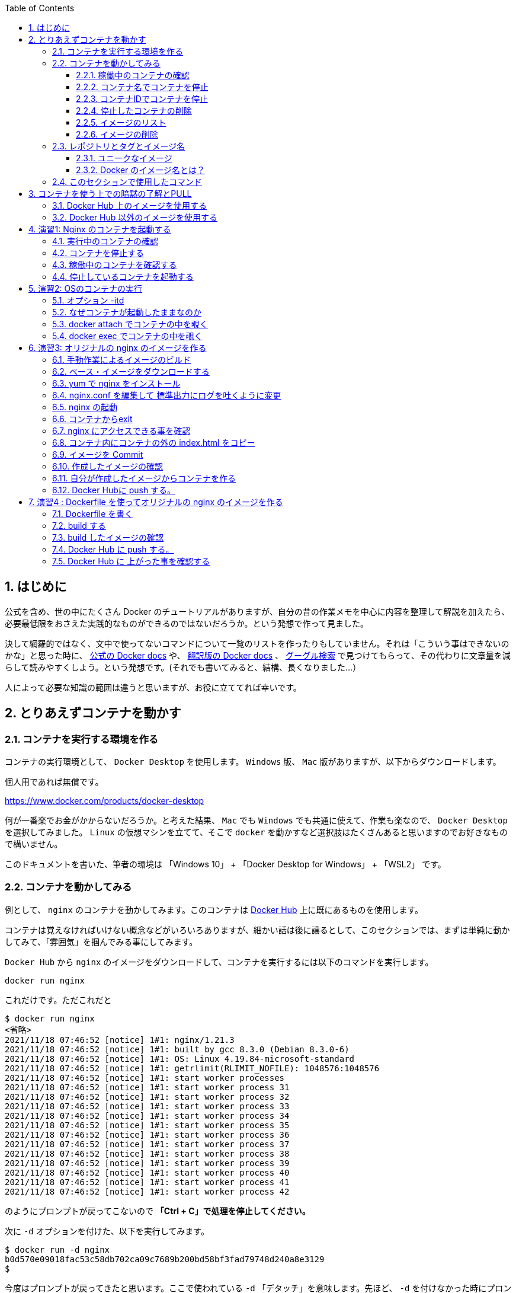 :toc: left
:toclevels: 5
:sectnums:

== はじめに

公式を含め、世の中にたくさん Docker のチュートリアルがありますが、自分の昔の作業メモを中心に内容を整理して解説を加えたら、必要最低限をおさえた実践的なものができるのではないだろうか。という発想で作って見ました。

決して網羅的ではなく、文中で使ってないコマンドについて一覧のリストを作ったりもしていません。それは「こういう事はできないのかな」と思った時に、 https://docs.docker.com/get-started/overview/[公式の Docker docs^] や、 https://docs.docker.jp/[翻訳版の Docker docs^] 、 https://www.google.com/[グーグル検索^] で見つけてもらって、その代わりに文章量を減らして読みやすくしよう。という発想です。(それでも書いてみると、結構、長くなりました…）

人によって必要な知識の範囲は違うと思いますが、お役に立ててれば幸いです。

== とりあえずコンテナを動かす

=== コンテナを実行する環境を作る

コンテナの実行環境として、 `Docker Desktop` を使用します。 `Windows` 版、 `Mac` 版がありますが、以下からダウンロードします。

個人用であれば無償です。

https://www.docker.com/products/docker-desktop

何が一番楽でお金がかからないだろうか。と考えた結果、 `Mac` でも `Windows` でも共通に使えて、作業も楽なので、 `Docker Desktop` を選択してみました。
`Linux` の仮想マシンを立てて、そこで `docker` を動かすなど選択肢はたくさんあると思いますのでお好きなもので構いません。

このドキュメントを書いた、筆者の環境は 「Windows 10」 + 「Docker Desktop for Windows」 + 「WSL2」 です。

=== コンテナを動かしてみる

例として、 `nginx` のコンテナを動かしてみます。このコンテナは https://hub.docker.com/[Docker Hub^] 上に既にあるものを使用します。

コンテナは覚えなければいけない概念などがいろいろありますが、細かい話は後に譲るとして、このセクションでは、まずは単純に動かしてみて、「雰囲気」を掴んでみる事にしてみます。

`Docker Hub` から `nginx` のイメージをダウンロードして、コンテナを実行するには以下のコマンドを実行します。

```
docker run nginx
```

これだけです。ただこれだと

```
$ docker run nginx
<省略>
2021/11/18 07:46:52 [notice] 1#1: nginx/1.21.3
2021/11/18 07:46:52 [notice] 1#1: built by gcc 8.3.0 (Debian 8.3.0-6)
2021/11/18 07:46:52 [notice] 1#1: OS: Linux 4.19.84-microsoft-standard
2021/11/18 07:46:52 [notice] 1#1: getrlimit(RLIMIT_NOFILE): 1048576:1048576
2021/11/18 07:46:52 [notice] 1#1: start worker processes
2021/11/18 07:46:52 [notice] 1#1: start worker process 31
2021/11/18 07:46:52 [notice] 1#1: start worker process 32
2021/11/18 07:46:52 [notice] 1#1: start worker process 33
2021/11/18 07:46:52 [notice] 1#1: start worker process 34
2021/11/18 07:46:52 [notice] 1#1: start worker process 35
2021/11/18 07:46:52 [notice] 1#1: start worker process 36
2021/11/18 07:46:52 [notice] 1#1: start worker process 37
2021/11/18 07:46:52 [notice] 1#1: start worker process 38
2021/11/18 07:46:52 [notice] 1#1: start worker process 39
2021/11/18 07:46:52 [notice] 1#1: start worker process 40
2021/11/18 07:46:52 [notice] 1#1: start worker process 41
2021/11/18 07:46:52 [notice] 1#1: start worker process 42
```

のようにプロンプトが戻ってこないので **「Ctrl + C」で処理を停止してください。**

次に `-d` オプションを付けた、以下を実行してみます。

```
$ docker run -d nginx
b0d570e09018fac53c58db702ca09c7689b200bd58bf3fad79748d240a8e3129
$
```

今度はプロンプトが戻ってきたと思います。ここで使われている `-d` 「デタッチ」を意味します。先ほど、 `-d` を付けなかった時にプロンプトが返ってこなかった事と較べると、なんとなく「デタッチ」の感覚がつかめると思います。

==== 稼働中のコンテナの確認

起動中のコンテナを確認するには、 `docker ps` を実行します。

```
$ docker ps    # 起動中のコンテナの確認
CONTAINER ID   IMAGE     COMMAND                  CREATED         STATUS         PORTS     NAMES
b0d570e09018   nginx     "/docker-entrypoint.…"   5 seconds ago   Up 3 seconds   80/tcp    eager_benz
$
```

`ps` からイメージできるように、稼働中のコンテナをリストしてくれます。
一つのコンテナが起動しているのがわかると思います。コンテナが仮想マシンとは違い「隔離されたプロセス」である事をなんとなく示唆してくれるコマンド名になっています。

一番後ろの `NAMES` のコラムを見ると `eager_benz` と名前が付いてます。
この名前は自分が指定した名前も付ける事ができますが、**ユーザーが指定しなければ勝手につけられます。**
ランダムな名前は、「形容詞」+「著名人の名前」の形で生成されています。namesgenerator というパッケージで生成されておりソースは https://github.com/moby/moby/blob/master/pkg/namesgenerator/names-generator.go[こちら^] です。

`CONTAINER ID (b0d570e09018)` と `NAME (eager_benz)` は、自動で付けられるユニークな値で、コンテナの停止や開始時に識別子として使用する事ができます。

==== コンテナ名でコンテナを停止

コンテナを停止するには、 `docker stop <コンテナ名 | CONTAINER ID>` を使用します。
まずはコンテナ名を指定して停止させてみます。

```
$ docker stop eager_benz   # 起動したコンテナの停止
eager_benz
$
```

`docker ps` で、起動しているコンテナが居ない事の確認

```
$ docker ps  
CONTAINER ID   IMAGE     COMMAND   CREATED   STATUS    PORTS     NAMES
$
```

==== コンテナIDでコンテナを停止

さっきは `eager_benz` というコンテナ名を指定してを停止させましたが、 `CONTAINER ID` を使って以下のように停止させる事もできます。

```
$ docker stop b0d570e09018     # 最後の IDは docker ps で表示されていた CONTAINER ID
```

停止したコンテナは完全に消えたわけではなく、停止した状態で残っています。以下のコマンドで停止中のコンテナを表示させる事ができます。

```
$ docker ps -a
CONTAINER ID   IMAGE                                                     COMMAND                  CREATED          STATUS                      PORTS                  NAMES
b0d570e09018   nginx                                                     "/docker-entrypoint.…"   20 minutes ago   Exited (0) 5 minutes ago                           eager_benz
$ 
```

`CONTAINER ID` や、 `NAMES` の欄の値が起動していた時と同じ値である事を確認して下さい。

==== 停止したコンテナの削除

完全にコンテナを消去するには、`docker rm  <コンテナ名 | CONTAINER ID>` を使用します。

```
$ docker rm eager_benz
eager_benz
```

コンテナが消えたか確認します。

```
$ docker ps -a
CONTAINER ID   IMAGE                                                     COMMAND                  CREATED          STATUS                      PORTS                  NAMES
$
```

==== イメージのリスト

コンテナは消えましたが、コンテナの元になったイメージ `nginx` は、そのまま残っています。
イメージを確認するには `docker images` で確認します。

```
$ docker images
REPOSITORY                                                TAG       IMAGE ID       CREATED         SIZE
nginx                                                     latest    ea335eea17ab   1 weeks ago     141MB
$
```

コンテナの `イメージ` と、それから作成される `コンテナ` の関係がなんとなく理解できたかなと思います。

`イメージ` と `コンテナ` は、大半のコンテキストで同じ意味の言葉として使用でき、合体させて `コンテナ・イメージ` 等と曖昧に使うケースもありますが、 `docker` コマンドの世界では、 `dockerイメージ` と `dockerコンテナ` は、明確に違うものを示します。

関係を図示すると以下のようになります。

image::images/1-2-image-and-container.png[align="left"]

docker `イメージ` から作成されるのが docker `コンテナ` になります。


==== イメージの削除

イメージを削除するには、`docker rmi <REPOSITORY名:TAG>` で削除します。

```
$ docker rmi nginx:latest
Untagged: nginx:latest
Untagged: nginx@sha256:097c3a0913d7e3a5b01b6c685a60c03632fc7a2b50bc8e35bcaa3691d788226e
Deleted: sha256:ea335eea17ab984571cd4a3bcf90a0413773b559c75ef4cda07d0ce952b00291
Deleted: sha256:cc284e9b1cbed75793782165a07a0c2139d8ec0116d1d562c0e2e504ed586238
Deleted: sha256:6207e091bef7f1c94a109cb455ba163d53d7c2c641de65e71d3a0f33c0ebd8ae
Deleted: sha256:97a18ff8c6973f64d763f004cad932319a1428e0502c0ec3e671e78b2f14256b
Deleted: sha256:319130834f01416a2e8f9a4f2b2fa082c702ac21f16e0e2a206e23d53a0a3bae
Deleted: sha256:1bc375f72973dc110c9629a694bc7476bf878d244287c0214e6436afd6a9d1b0
$
```

dockerの世界では、 `TAG` も名前の一部で、イメージを削除する時は `TAG` も指定する必要がある事に注意して下さい。

=== レポジトリとタグとイメージ名

ここでは「レポジトリ」名、「タグ」名、「イメージ」名について、少し考えて見ます。

`docker images` の出力をよく見てみます。

```
$ docker images
REPOSITORY                                                TAG       IMAGE ID       CREATED         SIZE
nginx                                                     latest    f652ca386ed1   3 weeks ago     141MB
nginx                                                     1.20      aedf7f31bdab   5 weeks ago     141MB
redhat/ubi8                                               latest    cc0656847854   7 weeks ago     216MB
ubuntu                                                    latest    ba6acccedd29   2 months ago    72.8MB
```

ヘッダー部分の所に `REPOSITORY` と書いています。

少し前のステップで、イメージの削除は `docker rmi <REPOSITORY名:TAG>` で行う。とさらっと書きましたが、直感的には `イメージ名` で良いような気もします。この `REPOSITORY` とは何でしょうか。

イメージは `latest` や、 `1.0` 等のバージョンを表す `タグ` を付ける事で、同じグループのイメージである事を示す事ができます。 `docker` では、このグループの概念を `レポジトリ` と読んでいます。

image::images/1-3-repository.png[left]
ですので、 `docker images` の出力では、 `イメージ名` ではなく `レポジトリ` という表現になっています。

`レポジトリ名` だけでは、イメージを任意に区別できないので、 `レポジトリ` 名 + `タグ` 名の形で `docker` コマンドの引数に指定するのが殆どです。

====  ユニークなイメージ

また、忘れてはいけないのは `IMAGE ID` でもイメージを区別できます。
`IMAGE ID` が同じでも違う `レポジトリ` 名 + `タグ` 名を持つイメージも存在します。以下の例は、あるイメージを別のイメージにコピーし作成した時の出力例です。同じ `IMAGE ID` を持っています。

```
$ docker images
REPOSITORY                                                TAG       IMAGE ID       CREATED         SIZE  
copy                                                      1.0       6c364457d832   3 days ago      303MB 
nginx-ubi8                                                1.0       6c364457d832   3 days ago      303MB 
...
```

`docker` の世界では、一意に決まるユニークなイメージを想像した時に、 `レポジトリ` 名 + `タグ` 名 としての一意なのか、 `IMAGE ID` として一意なのか2通りがあります。


====  Docker のイメージ名とは？

Docker のマニュアルを `イメージ名(image name)` で検索すると、 `imagne name` という言葉の使われている場所は非常に少ないのですが、例えば、 https://docs.docker.com/engine/reference/commandline/inspect/#get-an-instances-image-name[Get an instance’s image name^] で紹介されている `docker inspect` コマンドで得られる `imagne name` とされるものは `tag` を含んだ値が得られます。(タグがlatestの場合は省略)。

```docker
$ docker inspect --format='{{.Config.Image}}' c3775755f851
nginx:1.20
$ 
```

ただ、一般的には `タグ` を抜いた `レポジトリ名` の事を `イメージ` 名と呼ばれるケースもあり、 `イメージ(名)` の定義はきちんと定まっておらず曖昧に使われているのが現状です。ここは初学者にはツライ所です。

以下は `docker tag` コマンドのヘルプですが、 `レポジトリ名` と解釈される所は `SOURCE_IMAGE/TARGET_IMAGE` と記載されていて `[:TAG]` を付ける事ができるとされています。つまり、ここでは `SOURCE_IMAGE/TARGET_IMAGE` 名が `REPOSITORY` 名と同じ意味で使われています。

```
$ docker tag --help
Usage:  docker tag SOURCE_IMAGE[:TAG] TARGET_IMAGE[:TAG]
```

また、実際のコマンドラインで `docker run nginx` と書いた時の `nginx` は、(レポジトリ名+タグ名)です。これは省略されているだけで `nginx:latest` を指します。ですので、タグが無い=レポジトリ名という区別も単純にはできません。

`docker` では、省略した記述が許されているため `nginx` と書いた時にそれはコンテキストによって `レポジトリ` であったり、 `イメージ名` でもありえます。さらに前述した `docker tag` コマンドのヘルプのように、タグを抜いた部分を「イメージ」と呼んでいるケースもあります。

はじめのうちは混乱する部分なので、頭を柔軟に保つ必要があります。

このガイドでは基本的に `<レポジトリ名>:<タグ>` の組み合わせを `イメージ` 名と呼ぶ事にします。

=== このセクションで使用したコマンド

初めのうちはコマンドを覚えられないと思うので、このセクションで使用した基本的なコマンドをまとめておきます。

イメージ名 `nginx` (タグを省略しているので `nginx:latest` と解釈される)を `Docker Hub` からダウンロードして、 `-d (デタッチ）` で起動。コンテナ名は自動でランダム付ける

```
docker run -d nginx
```

起動しているコンテナの一覧

```
docker ps
```

起動しているコンテナを停止

```
$docker stop eager_benz   # eager_benz は自動でランダムに付けられたコンテナ名
```

停止したものも含めたコンテナの一覧

```
docker ps　-a 
```

コンテナの削除

```
docker rm eager_benz　　 # eager_genz はコンテナ名
```

イメージの削除

```
docker rmi nginx:lattest   # nginx:latest はイメージ名
```


== コンテナを使う上での暗黙の了解とPULL

ここでは、演習に入る前に、少し寄り道して `docker pull` について学んでみます。

=== Docker Hub 上のイメージを使用する

単純にコンテナをダウンロードするだけであれば、

```
docker pull nginx
```

でダウンロード(`PULL`)する事ができます。

`docker run` というコマンドを前の章で使いましたが、実は、 `docker run` コマンドは `docker pull` と `docker create` と `docker start` の3つのコマンドをまとめたコマンドです。

以下に `docker` で良く使うコマンドの関係性を図示してみました。

image::images/2-1-dockerhub.png[left]

`docker run` が、`pull` `create` `start` をまとめたものである事がわかると思います。

既にローカルに `pull` されたイメージがある場合は、`docker run` を実行してもインターネットから再ダウンロード( `pull` )される事はありません。

`create` と `start` はとりあえず置いておいて、ここでは `pull` に注目します。


```
docker pull nginx
```


では、単に `nginx` と指定していますが、幾つかの暗黙の省略が含まれています。

`docker` コマンドでは、 `nginx` と指定しただけで https://hub.docker.com[Docker Hub^] というコンテナレジストリにアクセスして、 `nginx` という名前のコンテナで `latest` というタグが付いたものを探してダウンロード( `pull` )してきます。

なので省略されていますが、上のコマンドは以下のものと同じになります。

```
docker pull nginx:latest
```

タグは、 `:(コロン)` を挟んで付加します。タグの `latest` 部分は、 `1.20` のようにバージョンを付ける事もあります。

```
docker pull nginx:1.20
```

`Registry` 上のイメージにどんなタグが付いているかの一覧の取得は、標準の `docker` コマンドではサポートされておらず、 https://registry.hub.docker.com/_/nginx?tab=tags[Docker Hub^] にアクセスして確認する必要があります。


=== Docker Hub 以外のイメージを使用する

コンテナのイメージを  https://hub.docker.com[Docker Hub^] 以外のレジストリからダウンロード(`pull`)してきたい場合は、明示的に指定する必要があります。例えば、

```
docker run quay.io/centos/centos
```

は、 `quay.io` という `Red Hat` 社のコンテナレジストリの `centos/centos` というコンテナイメージの `latest` タグが付いたものを(ローカルに無ければ) ダウンロード( `pull` )して実行します。

上記のコマンドは以下と同じになります。

```
docker run quay.io/centos/centos:latest
```

ダウンロードしてきた `nginx` というイメージは、ローカルに保存され、次回、同じイメージが要求された時には、既にダウンロードされたものが使用されます。

== 演習1: Nginx のコンテナを起動する

こんどは、もう少しきちんと、コンテナを作成してみます。`docker run -d nginx` にもう少しオプションを足してみます。

以下のコマンドで、イメージ「`nginx`」から、コンテナ「`my-nginx`」が作成され起動します。

```
 docker run -d -p 8080:80  --name  my-nginx   nginx
```

オプションについて解説します。これらは基本的なオプションなので暗記する必要があると思って下さい。

**-d**
これは「デタッチ」モードを意味します。前のステップで `docker run nginx` を実行した時に、作業中のコンソールにカーソルが戻ってこなかったのを覚えていると思います。このオプションを付ける事で、コンテナを今使っているコンソールから切り離す(デタッチ)する事ができます。

**-p 8080:80**
コンテナは、言うなれば、ただのプロセスです。同じ `OS` 上で同じポート番号を使用する複数のプロセスがあると、ポートの取り合いが起きて上手く動く動きません。

image::images/practice1-port.png[left]


上記のコマンドでは、OSから見たコンテナのポート「 `8080` 」をコンテナ内の「 `80` 」番ポートにフォワードする設定をしています。これにより既に OS上に `80` 番ポートを使うアプリケーションが稼働している場合の(多くの場合ありがちです) 競合を避けています。反対に「 `8080` 」はそのOS上で使われてなければ、他の任意のポート(例えば `8090` ) でも大丈夫です。

同じホストOS上でたくさんのコンテナを使うには、同じIPアドレスを使う事になるので、ポートの衝突を避ける必要があります。
個別にIPアドレスを持つ VM(仮想マシン)では、ポートが同じでもIPが違うのでアプリケーションのポートが衝突する事はありません。アプリケーション(コンテナ）のポートを変更するという考え方は、コンテナならではの作法になります。

コンテナ内で `80` 番ポートを使うのは、この `nginx` のイメージが `80` を `LISTEN` するように作られているという暗黙の了解によるものです。もし全く知らないアプリケーションで、どこにもどのポートを `LISTEN` しているか記述されてない場合は全く検討がつかないものになります。

**--name  my-nginx**
イメージ `nginx` を元に作成するコンテナ名を指定します。特に指定しない場合はランダムな名前が付けられます。以前の実験では、何も指定しなかったために `docker` によって `eager_benz` と言う名前が付けられていました。

**nginx**
コンテナ `my-nginx` の元になるイメージ名です。これは暗黙の了解で、 `Docker Hub` 上の `nginx:latest` が検索されて使用されます。 `Docker Hub` 以外のレジストリ上のイメージを指定するには、明示的にそのレジストリ名を指定する必要があります。


実際の実行結果は以下になります。

```
$ docker run -d -p 8080:80  --name  my-nginx   nginx
e0cc77bc866fe504b8053a7b201b7a469ec61d98a4fd3a6618be382e87fda34c

$
```

コマンドプロンプトにカーソルが戻ってきました。 `-d` オプションのおかげです。

もう一度、上記のコマンドの引数を軽くおさらいしておきます。これはコンテナをやって行く以上覚えなければいけないものなので、頭にたたきこんでおきましょう。

[NOTE]
====
**-d** : デタッチ。コンテナの起動後に、コンテナと今使っているコンソールを切り離します。 +
**-p** : 8080:80  8080番ポートへのアクセスを、コンテナの80番ポートにフォワードする。 +
**--name** :  my-nginx   イメージ「nginx」を元に作る自分のコンテナの名前。 +
**nginx** : コンテナの元になるイメージ(この場合、インターネット上の Docker Hub 上に置かれているイメージ)
====

=== 実行中のコンテナの確認 

実行中のコンテナは、以下のコマンドで確認できます。

```
docker ps
``` 

実際の実行結果は以下の通りです。


```
$ docker ps
CONTAINER ID   IMAGE                       COMMAND                  CREATED          STATUS                      PORTS                  NAMES
7e7ffed26222   nginx                      "/docker-entrypoint.…"   33 minutes ago   Up 9 minutes                0.0.0.0:8080->80/tcp   my-nginx
$
```

次にこのコンテナに、ブラウザを使ってアクセスしてみます。アクセスポートは、コンテナ作成時に指定した `8080` になります。コンテナ外部の `8080` ポートからコンテナ内部の `80` ポートにフォワードされます。

image::images/practice1-browser.png[left]

無事アクセスできました。

毎回ブラウザを立ちあげるのも大変なので、CLIツールの `curl` を使ってアクセスにも慣れておきます。以下でアクセスできます。

```
curl localhost:8080
```

実際に実行してみます。

```
$ curl localhost:8080
<!DOCTYPE html>
<html>
<head>
<title>Welcome to nginx!</title>
<style>
html { color-scheme: light dark; }
body { width: 35em; margin: 0 auto;
font-family: Tahoma, Verdana, Arial, sans-serif; }
</style>
</head>
<body>
<h1>Welcome to nginx!</h1>
<p>If you see this page, the nginx web server is successfully installed and
working. Further configuration is required.</p>

<p>For online documentation and support please refer to
<a href="http://nginx.org/">nginx.org</a>.<br/>
Commercial support is available at
<a href="http://nginx.com/">nginx.com</a>.</p>

<p><em>Thank you for using nginx.</em></p>
</body>
</html>

$
```

出力結果が大量にでますが、これは HTML のテキストがそのままコマンドプロンプトに表示されているためです。
コンソールは、ブラウザのように HTMLを解釈する機能ないためこのような出力になります。

=== コンテナを停止する

以下のコマンドで起動中のコンテナを停止する事ができます。

```
docker stop <コンテナ名>
```

実際に停止してみます。

```
$ docker stop my-nginx
my-nginx
$ 
```

=== 稼働中のコンテナを確認する

**docker ps**

`dcoker ps` コマンドで稼働中のコンテナを確認してみます。 `my-nginx` は表示されないはずです。

```
$ docker ps
CONTAINER ID   IMAGE     COMMAND   CREATED   STATUS    PORTS     NAMES

$
```

**docker ps -a**

`docker ps` に `-a` オプションを付けた `docker ps -a` を使うと、既に停止したコンテナも確認できます。

```
docker ps -a
```

実際に `docker ps -a` を実行してみます。

```
$ docker ps -a
CONTAINER ID   IMAGE                    COMMAND                  CREATED         STATUS                          PORTS     NAMES　                                  "/docker-entrypoint.…"   8 minutes ago   Exited (0) About a minute ago             my-nginx
```

`STATUS` が `Exited (0)` になったコンテナ `my-nginx` が確認できます。

=== 停止しているコンテナを起動する

停止したコンテナは再度、起動させる事ができます。 `docer start <コンテナ名>` で起動できます。

```
docker start <コンテナ名>
```

実際にコンテナを起動してみます。

```
$ docker start my-nginx
my-nginx
$
```

コンテナの起動を `dokcer ps` コマンドで確認してみます。

```
$ docker ps
CONTAINER ID   IMAGE     COMMAND                  CREATED          STATUS          PORTS                  NAMES
e0cc77bc866f   nginx     "/docker-entrypoint.…"   15 minutes ago   Up 35 seconds   0.0.0.0:8080->80/tcp   my-nginx
$

```

以上で演習1は完了です。


== 演習2:  OSのコンテナの実行

演習1では `nginx` のコンテナを実行しました。

こんどは、先ほどの `nginx` のようなアプリケーションが何もインストールされてない素の `OS` のイメージからコンテナを作成してみます。
`Docker Hub` にあるる `ubuntu` のイメージを元にコンテナを作成・実行してみます。名前は `my-ubuntu` にします。

```
$ docker run --name my-ubuntu  ubuntu

Unable to find image 'ubuntu:latest' locally
latest: Pulling from library/ubuntu
7b1a6ab2e44d: Pull complete
Digest: sha256:626ffe58f6e7566e00254b638eb7e0f3b11d4da9675088f4781a50ae288f3322
Status: Downloaded newer image for ubuntu:latest

$
```

ここでは、単にイメージ名として `ubuntu` とだけ指定しているので、 `Docker Hub` で公開されている https://hub.docker.com/_/ubuntu[ubuntu^] の `latest` のタグが付いたイメージがダウンロード( `pull` )されます。

稼働しているかどうか `docker ps` で確認してみます。

```
$ docker ps
CONTAINER ID   IMAGE     COMMAND   CREATED   STATUS    PORTS     NAMES

$
```

稼働してからすぐに Exit している事がわかります。

今度は `docker ps -a` を使用して、停止したコンテナも確認してみます。

```
$ docker ps -a
CONTAINER ID   IMAGE                                                     COMMAND                  CREATED          STATUS                      PORTS                  NAMES
10b401288650   ubuntu                                                    "bash"                   1 minutes ago   Exited (0) 1 minutes ago                          my-ubuntu

$
```

これを見ると `bash` が一瞬実行されたものの、すぐに終了した事がわかります。このようにコンテナでは、フォアグラウンドで稼働するプロセスが無いとすぐに終了してしまいます。

イメージの作りがどのようになっているかは、 https://hub.docker.com/layers/ubuntu/library/ubuntu/latest/images/sha256-f3113ef2fa3d3c9ee5510737083d6c39f74520a2da6eab72081d896d8592c078?context=explore[Docker Hub^] のページで確認ができますが、 `CMD["bash"]` と書かれており、これはコンテナ起動時に `bash` が実行されるように作られている事を意味します。が、この `bash` は、特にする事もないので、プロセスとしてはすぐに終了します。

image::images/practice2-ubuntu-image.png[left]

演習1では `nginx` がフォアグラウンドで稼働していたのでコンテナが稼働し続けてましたが、稼働し続けるプロセスが無いとこのようにコンテナ自体が終了してしまいます。

今度は、 `-itd` という起動オプションを付けて `my-ubuntu2` という名前のコンテナを作ります。

```
docker run -itd --name my-ubuntu2 ubuntu 
```

ここで `-itd` というオプションは、使っていると意味をだんだんと忘れてしまい手が勝手に動くようになりますが、以下のような意味があります。

=== オプション -itd 
`-i` : interactive. Keep STDIN open even if not attached. + 
`-t` : Allocate a pseudo-TTY. コンテナに疑似tty(pseudo-TTY)を作る。 +
`-d` : Run container in background and print container ID. デタッチ。コンテナをバックグラウンドで動かす。

これらはバラバラのオプションなので `-it -d` や、 `-i -t -d` のようにバラバラに指定もできます。
殆どの用途で `-it` はセットで使われ、 `-it` や `-itd` のように使われます。

`-i` と `-t` は、コンテナと、自分が使っているホスト上のコンソールが、コンテナと通信できるようにセットアップするためのオプションです。
`-it` は、今は、ひとかたまりに自分のコンソールからコンテナ内部を覗いて見るのに必要なオプション。と覚えておきましょう。

次に、 `docker ps` コマンドでコンテナの稼働を確認してみます。

```
$ docker ps
CONTAINER ID   IMAGE     COMMAND       CREATED         STATUS         PORTS     NAMES
34d28c35a11b   ubuntu    "bash"   5 minutes ago   Up 5 minutes             my-ubuntu2

$
```

今度はコンテナが稼働したままです。

=== なぜコンテナが起動したままなのか

`-t` オプションは、コンテナに、pts(疑似端末)を作るオプションです。疑似端末が作成され、起動した `bash` がインタラクティブモードで接続した状態になります。この `bash` が起動したままになるため、コンテナが終了せずに稼働し続ける事ができるようになっています。

=== docker attach でコンテナの中を覗く

コンテナ `my-bunutu2` の中を覗いてみます。
これは `docker attach  <コンテナ名 | CONTAINER ID>` で可能です。

```
docker attach my-ubuntu2
root@34d28c35a11b:/# ps -ef                       
UID        PID  PPID  C STIME TTY          TIME CMD
root         1     0  0 04:57 pts/0    00:00:00 bash
root        17     1  0 05:06 pts/0    00:00:00 ps -ef
root@34d28c35a11b:
```

コマンドプロンプトが変わり、コンテナ内に入った事がわかります。
同時に `ps -ef` コマンドを実行すると、 `bash` と自分自身である `ps -ef` しか動いてない事がわかります。
`ps -ef` の親のプロセスは `PID=1` の `bash` である事がわかります。

**コンテナにはログインの概念が無い**ので、この `attach` というのはコンテナ独特の考え方になります。
ログイン時に新規に `bash` 等のシェルが起動する Linux の通常のログインの仕組みと違い、既に動いていた `bash` を使用しています。

次にこの `bash` 上で `exit` をしてみます。

```
root@34d28c35a11b:/# exit
exit

$
```

`exit` すると、はじめに動いていた `bash` からも `exit` してしまってコンテナが停止します。

`docker ps` でコンテナが終了している事を確認します。

```
$ docker ps
CONTAINER ID   IMAGE     COMMAND   CREATED   STATUS    PORTS     NAMES

$
```

=== docker exec でコンテナの中を覗く

先ほどのステップで停止してしまったコンテナを `docker start` コマンドで、再度起動します。

```
$ docker start my-ubuntu2
```

今度は、`docker exec` というコマンドでコンテナの中を覗きます。

正確には `docker exec` は、起動中のコンテナ内で新しいプロセスを起動するプロセスです。コンテナ内で起動する新しいプロセスを引数で指定する必要がありここでは `/bin/bash` を指定します。


```
$ docker exec -it my-ubuntu2 /bin/bash
root@34d28c35a11b:/# ps -ef
UID        PID  PPID  C STIME TTY          TIME CMD
root         1     0  0 05:15 pts/0    00:00:00 bash
root        21     0  0 05:18 pts/1    00:00:00 /bin/bash
root        29    21  0 05:18 pts/1    00:00:00 ps -ef
root@34d28c35a11b:/#
```

中で `ps -ef` コマンドを実行すると、今度は3つのプロセスが動いており `ps -ef` の親プロセス IDは `PID=21` です。つまり `PID=21` が `docker exec` によって新規に起動された `bash(/bin/bash)` です。

この `bash(/bin/bash)` が接続している `TTY` は `pts/1` になっていて、コンテナ内にもともと存在している `pts/0` とは別である事がわかります。

コンテナから `exit` してみます。

```
root@34d28c35a11b:/# exit
exit

$
```


`docker ps` で確認すると、 `attach` でコンテナに接続した時とは違い、コンテナがまだ稼働したままである事がわかります。

```
$ docker ps
CONTAINER ID   IMAGE     COMMAND       CREATED          STATUS         PORTS     NAMES
34d28c35a11b   ubuntu    "/bin/bash"   23 minutes ago   Up 5 minutes             my-ubuntu2

$
```

`docker exec` では新規に `/bin/bash` をコンテナ内で起動したので、`exit` で終了したのは新規に起動した `/bin/bash` だけになります。

一方で `docker attach` では、元々、 `-t` オプションを付けた事でコンテナ内で起動していたシェルに接続( `attach` )し、そのシェルを `exit` してしまったため、他にプロセスがなくなりコンテナが終了してしまいました。

なんとかく `attach` と `exec` のそれぞれで、コンテナの中を見る時の動きの違いがわかったと思います。

以上で演習2は完了です。お疲れ様でした。

== 演習3: オリジナルの nginx のイメージを作る

=== 手動作業によるイメージのビルド


`Docker Hub` からダウンロードした `親イメージ` に、自分のアプリケーションとファイルを追加して新しいイメージを作ります。

ここで行う作業の流れを図示すると以下の通りです。

image::images/practice3-procedure.png[left]

`親イメージ` に、ファイルを追加したり、コンテナ実行時のコマンドを設定して、新しい `イメージ` を作る事を `ビルド` と言います。

この `親イメージ` として、Linuxベンダーが提供している `ベース・イメージ` を `Docker Hub` から取得する所からはじめます。

通常、コンテナの `イメージ` は、一つの `親イメージ` に修正を積みかさねる事で新しい `イメージ` を作っていきますが、 `ベース・イメージ` とは、それ以上の親がいない大元の `イメージ` を指します。

===  ベース・イメージをダウンロードする

ここでは `Red Hat` が提供する `RHEL8` のベースイメージである `ubi8` を `Docker Hub` からダウンロード( `pull` )して使用します。

image::images/practice3-redhat-ubi8.png[left]

`Docker Hub` 上の `redhat/ubi8` のレポジトリへの https://hub.docker.com/r/redhat/ubi8/tags[リンクはこちら^] です。

イメージを作成する場合は、適当なイメージを使用するとマルウェアなどが含まれている可能性があるので、提供元のわかっているイメージを使用するようにしましょう。

以下のコマンドを実行して、 `Red Hat` 社の `UBI` イメージをダウンロード( `pull` )します。

```
$ docker pull redhat/ubi8
```

特にドメイン名を指定していませんが、お約束として `Docker Hub` に `redhat/ubi8` を探しに行って `pull` しています。

`pull` した `イメージ` を `docker images` コマンドで確認します。

```
$ docker images
REPOSITORY                                                TAG       IMAGE ID       CREATED        SIZE
redhat/ubi8                                               latest    cc0656847854   7 days ago     216MB
$
```

`pull` したイメージを元に `nginx-ubi8` という名前のコンテナを作成します。


```
$ docker run -dit -p 8080:80 --name nginx-ubi8 redhat/ubi8:latest
```

`docker ps` で起動を確認します。

```
$ docker ps
CONTAINER ID   IMAGE                COMMAND       CREATED         STATUS         PORTS                  NAMES
76304e983f34   redhat/ubi8:latest   "/bin/bash"   4 seconds ago   Up 3 seconds   0.0.0.0:8080->80/tcp   nginx-ubi8
$
```

`docker exec` コマンドを使い、コンテ内に新規にシェルを起動しコンテナの中に入ります。

```
$ docker exec -it nginx-ubi8  /bin/bash
[root@76304e983f34 /]#
```

コンテナの中に入ると、プロンプトが `$` から `[root@76304e983f34 /]` 等に変わっているはずです。

この `コンテナ` には特に何もアプリケーションがインストールされていないので、インストールしていきます。

ここからの作業は普通の `Linux` と殆ど同じです。

=== yum で nginx をインストール

コンテナ内で、 `yum` コマンド等で `nginx` をインストールします。

```
yum install -y nginx
```

=== nginx.conf を編集して 標準出力にログを吐くように変更

`nginx.conf` (nginxの構成ファイル）の編集は、コンテナを動かす事だけ考えるのであれば必須ではないですが、将来必ず通る道なので、コンテナ向きに少しカスタマイズします。

`コンテナ` では、 `コンテナ` 内のファイルシステムに書き込まれたデータは、 `コンテナ` の削除時に消えてしまいます。

基本的に `コンテナ` は作って、廃棄して、また作って。を繰り返すものなので、保存したいデータは `コンテナ` の外に書き出す作法になっています。ログも残したい場合は、その作法に従います。

`Docker` では標準出力と標準エラー出力を `コンテナ` を動かしているホスト上に残す事ができ、吐き出したログは `docker logs` コマンドでホスト上で確認できます。

`nginx` の構成ファイルである `nginx.conf` を編集して、 `nginx` のログを標準出力、標準エラー出力に書き出すように編集します。


編集は `vi` で行います。 `vi` の使い方はここでは省略します。

```/etc/nginx/nginx.conf
# For more information on configuration, see:
#   * Official English Documentation: http://nginx.org/en/docs/
#   * Official Russian Documentation: http://nginx.org/ru/docs/

user nginx;
worker_processes auto;
# error_log /var/log/nginx/error.log;
error_log /dev/stderr; #(1) stderrに出力先を変更
pid /run/nginx.pid;

# Load dynamic modules. See /usr/share/doc/nginx/README.dynamic.
include /usr/share/nginx/modules/*.conf;

events {
    worker_connections 1024;
}

http {
    log_format  main  '$remote_addr - $remote_user [$time_local] "$request" '
                      '$status $body_bytes_sent "$http_referer" '
                      '"$http_user_agent" "$http_x_forwarded_for"';

    access_log  /dev/stdout  main; #(2) stdoutに出力先を変更する

    sendfile            on;
    tcp_nopush          on;
    tcp_nodelay         on;
    keepalive_timeout   65;
    types_hash_max_size 2048;

    include             /etc/nginx/mime.types;
    default_type        application/octet-stream;

    # Load modular configuration files from the /etc/nginx/conf.d directory.
    # See http://nginx.org/en/docs/ngx_core_module.html#include
    # for more information.
    include /etc/nginx/conf.d/*.conf;

    server {
        listen       80 default_server;
        listen       [::]:80 default_server;
        server_name  _;
        root         /usr/share/nginx/html;

        # Load configuration files for the default server block.
        include /etc/nginx/default.d/*.conf;

        location / {
        }

        error_page 404 /404.html;
            location = /40x.html {
        }

        error_page 500 502 503 504 /50x.html;
            location = /50x.html {
        }
    }

# Settings for a TLS enabled server.
#
#    server {
#        listen       443 ssl http2 default_server;
#        listen       [::]:443 ssl http2 default_server;
#        server_name  _;
#        root         /usr/share/nginx/html;
#
#        ssl_certificate "/etc/pki/nginx/server.crt";
#        ssl_certificate_key "/etc/pki/nginx/private/server.key";
#        ssl_session_cache shared:SSL:1m;
#        ssl_session_timeout  10m;
#        ssl_ciphers PROFILE=SYSTEM;
#        ssl_prefer_server_ciphers on;
#
#        # Load configuration files for the default server block.
#        include /etc/nginx/default.d/*.conf;
#
#        location / {
#        }
#
#        error_page 404 /404.html;
#            location = /40x.html {
#        }
#
#        error_page 500 502 503 504 /50x.html;
#            location = /50x.html {
#        }
#    }

}

```

ログの出力先の変更は2箇所で行ってます。
何かあった時もコンテナに入って確認してくも、コンテナの外からログを確認できるので便利です。

=== nginx の起動

コンテナ内で `nginx` を起動します。

```
nginx
```

このベースイメージには `ps` コマンドが入ってないのでここでは起動を確認せず、後でホストOSから `curl` でアクセス確認します。
`yum -y install procps` で `ps` コマンドをインストールするしてもOKですが、コンテナは基本的に小さく作る事が作法になっているので、できるだけ不要なものは入れないようにします。

=== コンテナからexit 

```
exit
```

=== nginx にアクセスできる事を確認

```
$ curl localhost:8080
```

=== コンテナ内にコンテナの外の index.html をコピー

デフォルトの `index.html` は、実験用としては少し懲りすぎているので、以下のようなシンプルな `index.html` ファイルをテキストエディタで作成します。

```index.html
<html>
    <head>
        <title>Test Page for the Nginx HTTP Server on Red Hat Enterprise Linux</title>
        <meta http-equiv="Content-Type" content="text/html; charset=UTF-8" />
    </head>
    <body>
       <p> Hello World </p>
    </body>
</html>
```

`docker cp` コマンドを使うとホストOS上のファイルを、コンテナ内にコピーできます。

以下のコマンドで、作成した `index.html` をコンテナ内の `/usr/share/nginx/html/index.html` に上書きします。


```
$ docker cp index.html nginx-ubi8:/usr/share/nginx/html/index.html
```

=== イメージを Commit

今、稼働している `コンテナ` 、 `nginx-ubi8` をイメージ化します。
イメージ名はタグ `1.0` を付加して `nginx-ubi8:1.0` とする事にします。

これは `docker container commit` というコマンドで実行できます。

```
$ docker container commit -c 'ENTRYPOINT ["nginx"]'  -c 'CMD ["-g","daemon off;"]'  nginx-ubi8  nginx-ubi8:1.0
```

ここで付けたオプションは以下の通りです。

`-c 'ENTRYPOINT ["nginx"]'` : ENTRYPOINTはコンテナ実行時に、実行するコマンドと引数です。コンテナ開始時にnginxが実行されます。
`-c 'CMD ["-g","daemon off;"]'` : CMDの指定値は、ENTRYPOINTの指定がある場合は、その引数となります。
`nginx-ubi8` : 生成するイメージの元になるコンテナ名です。
`nginx-ubi8:1.0` :コンテナから作成するイメージの名前です。

`-c` で指定している `ENTRYPOINT` や、`CMD` の少し難しく見えますが結果として、 `nginx -g "daemon off;"` というコマンドがコンテナ起動時に実行されて、 `nginx` が起動する事になります。

`daemon off` は、 `nginx` のオプションで、通常だとバックグラウンドプロセスとして稼働する `nginx` をフォアグラウンドプロセスとして実行するためのオプションです。

これはコンテナがフォアグラウンドプロセスが無いと終了してしまうために、通常バックグラウンドでデーモンとして稼働する `nginx` をフォアグラウンドプロセスにするためのオプションです。コンテナが稼働し続けるにはフォアグラウンドで稼働し続けるプロセスが必要です。

=== 作成したイメージの確認

イメージが作成されたか確認します。

```
$ docker images
REPOSITORY                                                TAG       IMAGE ID       CREATED         SIZE
nginx-ubi8                                                1.0       3b9b3870655f   5 seconds ago   303MB
redhat/ubi8                                               latest    cc0656847854   7 days ago           216MB
```

`nginx-ubi8` で、 `TAG` が `1.0` のつまり `nginx-ubi8:1.0` が作成されているのがわかります。


=== 自分が作成したイメージからコンテナを作る

自分が作成したイメージがきちんと使えるかコンテナを作って確認してみます。

イメージ名 `nginx-ubi8:1.0` を指定して以下のように実行します。
`8080` ポートが使ったコンテナが動いてなけれれば `8080` を使っても良いですが、今度は `8090` を使ってみます。

```
$ docker run -d -p 8090:80 --name my-ubi-nginx nginx-ubi8:1.0
```

`curl` で確認してみると以下のような出力が返ってくるはずです。

```
$ curl localhost:8090
<html>
    <head>
        <title>Test Page for the Nginx HTTP Server on Red Hat Enterprise Linux</title>
        <meta http-equiv="Content-Type" content="text/html; charset=UTF-8" />
    </head>
    <body>
       <p> Hello World </p>
    </body>
</html>
$
```


またアクセスログをコンテナ内のファイルに吐く設定から、標準出力に出すように変更したので、 `docker logs` コマンドで `nginx` のアクセスログが確認できるはずです。先ほど `curl` でアクセスしたので以下のようにログが出ているはずです。

```
$ docker logs my-ubi-nginx
172.17.0.1 - - [16/Dec/2021:08:06:39 +0000] "GET / HTTP/1.1" 200 305 "-" "curl/7.58.0" "-"
$
```

=== Docker Hubに push する。

せっかくなので作成したイメージを `Docker Hub` にアカウントを作って保管します。

1) https://hub.docker.com/[Docker Hub^] にアカウントを作ります。(詳細は省略します）
2) コマンドラインから Docker Hub にログインします。

```
$ docker login
Login with your Docker ID to push and pull images from Docker Hub. If you don't have a Docker ID, head over to https://hub.docker.com to create one.
Username: <username>
Password: 
Login Succeeded
$ 
```

3) Docker Hub 用の名前を付ける

ローカルで作成したイメージ `nginx-ibu8:1.0` に対して、レポジトリに保管するための別の名前を付けます。
`Docker Hub` に保管するための名前は、 `<username>` / `nginx-ibu8:1.0` のフォーマットである必要があります。

間に `/` が入る名前ははじめは少々気持ち悪いですが、 `Docker` の世界はこういうものだと割り切りましょう。

`docker tag` コマンドで以下のようにする事で、別の名前のイメージができます。

```
$  docker tag nginx-ubi8:1.0 <username>/nginx-ubi8:1.0
```

これで新しい名前のイメージができているはずです。
`docker images` を確認します。全く同じものですが、頭に `<username>` が付加された名前のイメージができているはずです。

ここでの `<username>` は、 `yuhkih` という私のテスト・アカウント名を使っています。

```
$ docker images
REPOSITORY                                                TAG       IMAGE ID       CREATED         SIZE
nginx-ubi8                                                1.0       bee26a68d934   3 days ago      303MB
yuhkih/nginx-ubi8                                         1.0       bee26a68d934   3 days ago      303MB
$
```

別名のイメージができたら、後は `Docker Hub` に `push` するだけです。
`docker push`　コマンドで `push` します。

```
$ docker push yuhkih/nginx-ubi8:1.0
The push refers to repository [docker.io/yuhkih/nginx-ubi8]
6f0e4904cc79: Pushed
0488bd866f64: Mounted from redhat/ubi8
0d3f22d60daf: Mounted from redhat/ubi8
1.0: digest: sha256:d77410be816bfede89bf99abf4b3b43b82c8bbe31c4d817b09a99ea7b03a16bb size: 949
$ 
```

以上で、 `Docker Hub` への `push` は完了です。

これでどこに居ても、どの端末を使っても `Docker Hub` に繋がる環境であれば、自分が作成したイメージを `pull` して使えるようになりました。

以上で演習3は完了です。お疲れ様でした。

== 演習4 : Dockerfile を使ってオリジナルの nginx のイメージを作る

今度は演習3と同じ内容を `Dockerfile` を使用して行います。 `Dockerfile` でビルドの作業をスクリプト化できます。

image::images/practice4-procedure.png[left]

=== Dockerfile を書く

`Dockerfile` を使うと、演習3でやった元ネタになるイメージのダウンロード、イメージへの `nginx` のインストールまでの各種作業をスクリプト化できます。

演習3でやった作業を `Dockerfile` にすると以下になります。


```Dockerfile
FROM redhat/ubi8
RUN yum install -y nginx
COPY index.html /usr/bin/share/nginx/html/index.html
COPY nginx.conf /etc/nginx/nginx.conf
CMD ["-g","daemon off;"]   
ENTRYPOINT ["nginx"]
```

このファイル名は `Dockerfile` という名前にします。この名前は `Docker` で決められている名前です。
変更もできますが、変更した場合は、変更後の名前を引数で指定する必要があり、コマンドが長くなるので、ここではデフォルトの名前を使用します。

`Dockerfile` の中身の解説は以下の通りです。

[NOTE]
====
**FROM redhat/ubi8** : Docker Hub から redhat/ubi8 を PULLします。 + 
**RUN yum install -y nginx** :  redhat/ubi8 に nginx をインストールします。 + 
**COPY index.html /usr/share/nginx/html/index.html** : ホストOS上の `index.html` をコンテナ内の[/usr/share/nginx/html/index.html]にコピーします。 +
**COPY nginx.conf /etc/nginx/nginx.conf** :ホストOS上の `nginx.conf` をコンテナ内の `/etc/nginx/nginx.conf` にコピーします。 +
**CMD ["-g","daemon off;"]** : コンテナ実行時に実行するコマンドのオプションです。演習3で `docker container comit` コマンドの引数で指定したのと同じものです。 +
**ENTRYPOINT ["nginx"]** : コンテナ実行時に実行するコマンドです。演習3で `docker container comit` コマンドの引数で指定したのと同じものです
====

次にコンテナ内にコピーする `nginx.conf` と `index.html` を作ります。コピペ用に以下に内容を書きますが、内容は演習3で作成したものと全く同じです。

演習3では、 `nginx.conf` はコンテナ内で直接編集しましたが(外で作成したものをコンテナ内にコピーしても良かったのですが、たまたまです）、ここではホストOS上に `nginx.conf` を作ります。

```/etc/nginx/nginx.conf
# For more information on configuration, see:
#   * Official English Documentation: http://nginx.org/en/docs/
#   * Official Russian Documentation: http://nginx.org/ru/docs/

user nginx;
worker_processes auto;
# error_log /var/log/nginx/error.log;
error_log /dev/stderr; #(1) stderrに出力先を変更
pid /run/nginx.pid;

# Load dynamic modules. See /usr/share/doc/nginx/README.dynamic.
include /usr/share/nginx/modules/*.conf;

events {
    worker_connections 1024;
}

http {
    log_format  main  '$remote_addr - $remote_user [$time_local] "$request" '
                      '$status $body_bytes_sent "$http_referer" '
                      '"$http_user_agent" "$http_x_forwarded_for"';

    access_log  /dev/stdout  main; #(2) stdoutに出力先を変更する

    sendfile            on;
    tcp_nopush          on;
    tcp_nodelay         on;
    keepalive_timeout   65;
    types_hash_max_size 2048;

    include             /etc/nginx/mime.types;
    default_type        application/octet-stream;

    # Load modular configuration files from the /etc/nginx/conf.d directory.
    # See http://nginx.org/en/docs/ngx_core_module.html#include
    # for more information.
    include /etc/nginx/conf.d/*.conf;

    server {
        listen       80 default_server;
        listen       [::]:80 default_server;
        server_name  _;
        root         /usr/share/nginx/html;

        # Load configuration files for the default server block.
        include /etc/nginx/default.d/*.conf;

        location / {
        }

        error_page 404 /404.html;
            location = /40x.html {
        }

        error_page 500 502 503 504 /50x.html;
            location = /50x.html {
        }
    }

# Settings for a TLS enabled server.
#
#    server {
#        listen       443 ssl http2 default_server;
#        listen       [::]:443 ssl http2 default_server;
#        server_name  _;
#        root         /usr/share/nginx/html;
#
#        ssl_certificate "/etc/pki/nginx/server.crt";
#        ssl_certificate_key "/etc/pki/nginx/private/server.key";
#        ssl_session_cache shared:SSL:1m;
#        ssl_session_timeout  10m;
#        ssl_ciphers PROFILE=SYSTEM;
#        ssl_prefer_server_ciphers on;
#
#        # Load configuration files for the default server block.
#        include /etc/nginx/default.d/*.conf;
#
#        location / {
#        }
#
#        error_page 404 /404.html;
#            location = /40x.html {
#        }
#
#        error_page 500 502 503 504 /50x.html;
#            location = /50x.html {
#        }
#    }

}
```

```index.html
<html>
    <head>
        <title>Test Page for the Nginx HTTP Server on Red Hat Enterprise Linux</title>
        <meta http-equiv="Content-Type" content="text/html; charset=UTF-8" />
    </head>
    <body>
       <p> Hello World </p>
    </body>
</html>
```

これらのファイルは `Dockerfile` と一緒に同じディレクトリに置きます。
必要なファイルが揃っていれば以下のようになっているはずです。

```
$ ls -ltr
total 16
-rw-r--r-- 1 yuhki yuhki  305 Dec 23 11:33 index.html
-rw-r--r-- 1 yuhki yuhki  178 Dec 23 14:19 Dockerfile
-rw-r--r-- 1 yuhki yuhki 2551 Dec 23 15:15 nginx.conf
$
```

=== build する

`docker build` コマンドを実行すると `Dockerfile` という名前のファイルを探してきてその内容の作業を実行して、新しいイメージを作成してくれます。 `Dockerfile` という名前は変更もできますが、変更した場合は変更後のファイルを引数で指定する必要があります。

新しく生成されるイメージ名を　`yuhkih/nginx-ubi8-2:1.0`　にします。

以下のコマンドでビルドを実行します。

```
$ docker build . -t yuhkih/nginx-ubi8-2:1.0
```

`.` で、カレントディレクトリの `Dockerfile` を探しに行きます。


この名前は

`yuhkih` : 筆者の Docker Hub のユーザー名 +
`nginx-unbi8-2` : このイメージの名前のコア部分 +
`1.0` : このイメージのタグ

をくっつけたものです。
`Docker Hub` のユーザー名を先頭につけたのは、後で `Docker Hub` にこのイメージを　`push`　する事を考えているためです。
`Docker Hub`　に保管するイメージは、イメージ名の先頭に　`<ユーザー名>/`　を付ける事が決まりになっているため、イメージ作成時にあらかじめ付けておきます。逆に言うと、　`Docker Hub`　にイメージを `push` せずにローカルで使うだけであれば、こう言った名前の付け方は必要ありません。

最後に　`1.0`　という名前のタグを付けていますが、これを付けなかった場合は、　`latest`　というタグが自動で付きます。

名前の付け方にいろいろルールがあり面倒ですが、このネーミング・ルールになれる必要があります。

=== build したイメージの確認

`docker images`　コマンドで、ビルドされたイメージを確認します。

```
$ docker images
REPOSITORY                                                TAG       IMAGE ID       CREATED         SIZE
yuhkih/nginx-ubi8-2                                       1.0       9539618c5467   5 hours ago     307MB
...
```

=== Docker Hub に push する。

作成したイメージを `Docker Hub`　に `push`　します。

`Docker Hub` にログインします。

```
$ docker login -u yuhkih -p <パスワード>
```

`Docker Hub` に `push` します。イメージ名の先頭が `<user名>/` のフォーマットになっている必要があります。

```
$ docker push yuhkih/nginx-ubi8
```

=== Docker Hub に 上がった事を確認する

`Repository` 名を引数に `docker search` する事で `docker Hub` 上のイメージを確認できます。

```
$ docker search yuhkih
NAME                  DESCRIPTION   STARS     OFFICIAL   AUTOMATED
yuhkih/nginx-ubi8-2                 0
...
```

無事に `docker Hub` に上がっている事が確認できました。

以上で演習4は完了です。お疲れ様でした。
